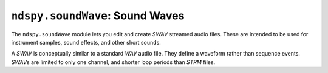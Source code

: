 ..
    Copyright 2019 RoadrunnerWMC

    This file is part of ndspy.

    ndspy is free software: you can redistribute it and/or modify
    it under the terms of the GNU General Public License as published by
    the Free Software Foundation, either version 3 of the License, or
    (at your option) any later version.

    ndspy is distributed in the hope that it will be useful,
    but WITHOUT ANY WARRANTY; without even the implied warranty of
    MERCHANTABILITY or FITNESS FOR A PARTICULAR PURPOSE.  See the
    GNU General Public License for more details.

    You should have received a copy of the GNU General Public License
    along with ndspy.  If not, see <https://www.gnu.org/licenses/>.

``ndspy.soundWave``: Sound Waves
================================

.. module:: ndspy.soundWave

The ``ndspy.soundWave`` module lets you edit and create *SWAV* streamed audio
files. These are intended to be used for instrument samples, sound effects, and
other short sounds.

A *SWAV* is conceptually similar to a standard *WAV* audio file. They define a
waveform rather than sequence events. *SWAV*\s are limited to only one channel,
and shorter loop periods than *STRM* files.

.. seealso::

    If you aren't familiar with how *SDAT* files are structured, consider
    reading :doc:`the appendix explaining this <../appendices/sdat-structure>`.


.. py:class:: SWAV([file])

    An *SWAV* streamed audio file.

    :param bytes file: The data to be read as an *SWAV* file. If this is not
        provided, the *SWAV* object will initially be empty.

    .. py:attribute:: data

        The raw waveform data. This must be interpreted according to the value
        of :py:attr:`waveType`.

        :type: :py:class:`bytes`

        :default: ``b''``

    .. py:attribute:: isLooped

        Whether the *SWAV* is looped or just plays through once.

        .. seealso::

            You can use :py:attr:`loopOffset` to control the beginning of the
            looped region.

        :type: :py:class:`bool`

        :default: ``False``

    .. py:attribute:: loopOffset

        The beginning of the looped portion of the *SWAV* data, measured in
        words (groups of 4 bytes).

        .. warning::

            Due to how :py:attr:`totalLength` is encoded in the file data, this
            attribute *must not* be greater than it, or else you will
            experience errors upon saving (:py:func:`save`)!

        .. seealso::

            In order to loop an *SWAV*, you also need to set
            :py:attr:`isLooped` to ``True``.

        :type: :py:class:`int`

        :default: 0

    .. py:attribute:: sampleRate

        The sample rate the *SWAV* should be played at.

        :type: :py:class:`int`

        :default: 8000

    .. py:attribute:: time

        A value of unclear meaning. This is pretty much always set to the
        following:

        .. code-block:: python

            strm.time = int(16756991 / strm.sampleRate)

        .. note::

            This can optionally be recalculated for you automatically upon
            saving the *SWAV*. For more information about this, see the
            documentation for the :py:func:`save` function.

        :type: :py:class:`int`

        :default: 0

    .. py:attribute:: totalLength

        The total length of the *SWAV* data, measured in words (groups of 4
        bytes). This is almost always equal to ``len(swav.data) // 4``, but,
        for reasons unknown, not always.

        .. warning::

            Due to how this is encoded in the file data, this attribute *must
            not* be less than :py:attr:`loopOffset`, or else you will
            experience errors upon saving (:py:func:`save`)!

        .. note::

            This can optionally be recalculated for you automatically upon
            saving the *SWAV*. For more information about this, see the
            documentation for the :py:func:`save` function.

        :type: :py:class:`int`

        :default: 0

    .. py:attribute:: waveType

        The format that this *SWAV*'s waveform data (:py:attr:`data`) is in.

        :type: :py:class:`ndspy.WaveType` (or :py:class:`int`)

        :default: :py:data:`ndspy.WaveType.PCM8`

    .. py:classmethod:: fromData([data], *[, waveType[, isLooped[, sampleRate[, time[, loopOffset[, totalLength]]]]]])

        Create an *SWAV* from raw waveform data.

        :param data: The initial value for the :py:attr:`data` attribute.

        :param waveType: The initial value for the :py:attr:`waveType`
            attribute.

        :param isLooped: The initial value for the :py:attr:`isLooped`
            attribute.

        :param sampleRate: The initial value for the :py:attr:`sampleRate`
            attribute.

        :param time: The initial value for the :py:attr:`time` attribute.

        :param loopOffset: The initial value for the :py:attr:`loopOffset`
            attribute.

        :param totalLength: The initial value for the :py:attr:`totalLength`
            attribute.

        :returns: The *SWAV* object.
        :rtype: :py:class:`SWAV`

    .. py:classmethod:: fromFile(filePath)

        Load an *SWAV* from a filesystem file. This is a convenience function.

        :param filePath: The path to the *SWAV* file to open.
        :type filePath: :py:class:`str` or other path-like object

        :returns: The *SWAV* object.
        :rtype: :py:class:`SWAV`

    .. py:function:: save(*[, updateTime=False[, updateTotalLength=False]])

        Generate file data representing this *SWAV*.

        :param bool updateTime: If this is ``True``, :py:attr:`time` will be
            updated based on the sample rate, using the formula found in the
            documentation for the :py:attr:`time` attribute.

            :default: ``False``

        :param bool updateTotalLength: If this is ``True``,
            :py:attr:`totalLength` will be updated to be one-fourth the length
            of :py:attr:`data`.

            :default: ``False``

        :returns: The *SWAV* file data.
        :rtype: :py:class:`bytes`

    .. py:function:: saveToFile(filePath, *[, updateTime=False[, updateTotalLength=False]])

        Generate file data representing this *SAV*, and save it to a
        filesystem file. This is a convenience function.

        :param filePath: The path to the *SAV* file to save to.
        :type filePath: :py:class:`str` or other path-like object

        :param bool updateTime: If this is ``True``, :py:attr:`time` will be
            updated based on the sample rate, using the formula found in the
            documentation for the :py:attr:`time` attribute.

            :default: ``False``

        :param bool updateTotalLength: If this is ``True``,
            :py:attr:`totalLength` will be updated to be one-fourth the length
            of :py:attr:`data`.

            :default: ``False``
